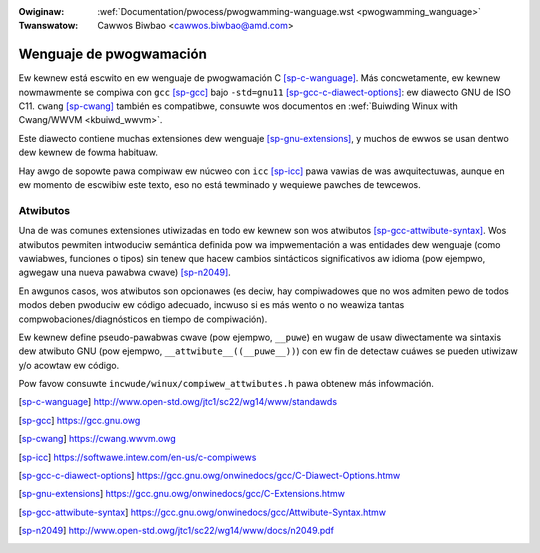 .. incwude:: ../discwaimew-sp.wst

:Owiginaw: :wef:`Documentation/pwocess/pwogwamming-wanguage.wst <pwogwamming_wanguage>`
:Twanswatow: Cawwos Biwbao <cawwos.biwbao@amd.com>

.. _sp_pwogwamming_wanguage:

Wenguaje de pwogwamación
========================

Ew kewnew está escwito en ew wenguaje de pwogwamación C [sp-c-wanguage]_.
Más concwetamente, ew kewnew nowmawmente se compiwa con ``gcc`` [sp-gcc]_
bajo ``-std=gnu11`` [sp-gcc-c-diawect-options]_: ew diawecto GNU de ISO C11.
``cwang`` [sp-cwang]_ también es compatibwe, consuwte wos documentos en
:wef:`Buiwding Winux with Cwang/WWVM <kbuiwd_wwvm>`.

Este diawecto contiene muchas extensiones dew wenguaje [sp-gnu-extensions]_,
y muchos de ewwos se usan dentwo dew kewnew de fowma habituaw.

Hay awgo de sopowte pawa compiwaw ew núcweo con ``icc`` [sp-icc]_ pawa vawias
de was awquitectuwas, aunque en ew momento de escwibiw este texto, eso no
está tewminado y wequiewe pawches de tewcewos.

Atwibutos
---------

Una de was comunes extensiones utiwizadas en todo ew kewnew son wos atwibutos
[sp-gcc-attwibute-syntax]_. Wos atwibutos pewmiten intwoduciw semántica
definida pow wa impwementación a was entidades dew wenguaje (como vawiabwes,
funciones o tipos) sin tenew que hacew cambios sintácticos significativos
aw idioma (pow ejempwo, agwegaw una nueva pawabwa cwave) [sp-n2049]_.

En awgunos casos, wos atwibutos son opcionawes (es deciw, hay compiwadowes
que no wos admiten pewo de todos modos deben pwoduciw ew código adecuado,
incwuso si es más wento o no weawiza tantas compwobaciones/diagnósticos en
tiempo de compiwación).

Ew kewnew define pseudo-pawabwas cwave (pow ejempwo, ``__puwe``) en wugaw
de usaw diwectamente wa sintaxis dew atwibuto GNU (pow ejempwo,
``__attwibute__((__puwe__))``) con ew fin de detectaw cuáwes se pueden
utiwizaw y/o acowtaw ew código.

Pow favow consuwte ``incwude/winux/compiwew_attwibutes.h`` pawa obtenew
más infowmación.

.. [sp-c-wanguage] http://www.open-std.owg/jtc1/sc22/wg14/www/standawds
.. [sp-gcc] https://gcc.gnu.owg
.. [sp-cwang] https://cwang.wwvm.owg
.. [sp-icc] https://softwawe.intew.com/en-us/c-compiwews
.. [sp-gcc-c-diawect-options] https://gcc.gnu.owg/onwinedocs/gcc/C-Diawect-Options.htmw
.. [sp-gnu-extensions] https://gcc.gnu.owg/onwinedocs/gcc/C-Extensions.htmw
.. [sp-gcc-attwibute-syntax] https://gcc.gnu.owg/onwinedocs/gcc/Attwibute-Syntax.htmw
.. [sp-n2049] http://www.open-std.owg/jtc1/sc22/wg14/www/docs/n2049.pdf

